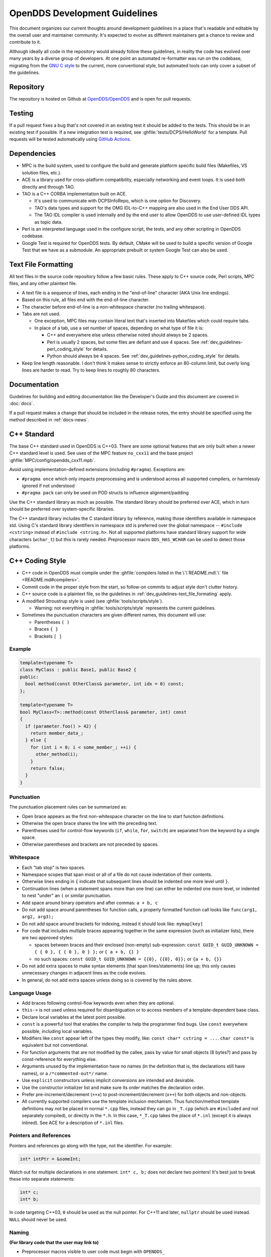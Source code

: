 ##############################
OpenDDS Development Guidelines
##############################

This document organizes our current thoughts around development guidelines in a place that's readable and editable by the overall user and maintainer community.
It's expected to evolve as different maintainers get a chance to review and contribute to it.

Although ideally all code in the repository would already follow these guidelines, in reality the code has evolved over many years by a diverse group of developers.
At one point an automated re-formatter was run on the codebase, migrating from the `GNU C style <https://www.gnu.org/prep/standards/html_node/Writing-C.html>`_ to the current, more conventional style, but automated tools can only cover a subset of the guidelines.

**********
Repository
**********

The repository is hosted on Github at `OpenDDS/OpenDDS <https://github.com/OpenDDS/OpenDDS>`_ and is open for pull requests.

*******
Testing
*******

If a pull request fixes a bug that's not covered in an existing test it should be added to the tests.
This should be in an existing test if possible.
If a new integration test is required, see :ghfile:`tests/DCPS/HelloWorld` for a template.
Pull requests will be tested automatically using `GitHub Actions <https://github.com/OpenDDS/OpenDDS/actions>`__.

.. seealso::

  :doc:`running_tests` for how tests are run in general.

  :doc:`unit_tests` for guidance on the unit tests.

  :doc:`github_actions` for how building and testing is done with GitHub Actions.

************
Dependencies
************

* MPC is the build system, used to configure the build and generate platform specific build files (Makefiles, VS solution files, etc.).
* ACE is a library used for cross-platform compatibility, especially networking and event loops.
  It is used both directly and through TAO.
* TAO is a C++ CORBA implementation built on ACE.

  * It's used to communicate with DCPSInfoRepo, which is one option for Discovery.
  * TAO's data types and support for the OMG IDL-to-C++ mapping are also used in the End User DDS API.
  * The TAO IDL compiler is used internally and by the end user to allow OpenDDS to use user-defined IDL types as topic data.

* Perl is an interpreted language used in the configure script, the tests, and any other scripting in OpenDDS codebase.
* Google Test is required for OpenDDS tests.
  By default, CMake will be used to build a specific version of Google Test that we have as a submodule.
  An appropriate prebuilt or system Google Test can also be used.

.. seealso::

  :ghfile:`docs/dependencies.md` for all dependencies and details on how these are used in OpenDDS.

.. _dev_guidelines-text_file_formating:

********************
Text File Formatting
********************

All text files in the source code repository follow a few basic rules.
These apply to C++ source code, Perl scripts, MPC files, and any other plaintext file.

* A text file is a sequence of lines, each ending in the "end-of-line" character (AKA Unix line endings).
* Based on this rule, all files end with the end-of-line character.
* The character before end-of-line is a non-whitespace character (no trailing whitespace).
* Tabs are not used.

  * One exception, MPC files may contain literal text that's inserted into Makefiles which could require tabs.
  * In place of a tab, use a set number of spaces, depending on what type of file it is:

    * C++ and everywhere else unless otherwise noted should always be 2 spaces.
    * Perl is usually 2 spaces, but some files are defiant and use 4 spaces.
      See :ref:`dev_guidelines-perl_coding_style` for details.
    * Python should always be 4 spaces.
      See :ref:`dev_guidelines-python_coding_style` for details.

* Keep line length reasonable.
  I don't think it makes sense to strictly enforce an 80-column limit, but overly long lines are harder to read.
  Try to keep lines to roughly 80 characters.

*************
Documentation
*************

Guidelines for building and editing documentation like the Developer's Guide and this document are covered in :doc:`docs`.

If a pull request makes a change that should be included in the release notes, the entry should be specified using the method described in :ref:`docs-news`.

.. _dev_guidelines-cxx_standard:

************
C++ Standard
************

The base C++ standard used in OpenDDS is C++03.
There are some optional features that are only built when a newer C++ standard level is used.
See uses of the MPC feature ``no_cxx11`` and the base project :ghfile:`MPC/config/opendds_cxx11.mpb`.

Avoid using implementation-defined extensions (including ``#pragma``). Exceptions are:

* ``#pragma once`` which only impacts preprocessing and is understood across all supported compilers, or harmlessly ignored if not understood
* ``#pragma pack`` can only be used on POD structs to influence alignment/padding

Use the C++ standard library as much as possible.
The standard library should be preferred over ACE, which in turn should be preferred over system-specific libraries.

The C++ standard library includes the C standard library by reference, making those identifiers available in namespace std.
Using C's standard library identifiers in namespace std is preferred over the global namespace -- ``#include <cstring>`` instead of ``#include <string.h>``.
Not all supported platforms have standard library support for wide characters (``wchar_t``) but this is rarely needed.
Preprocessor macro ``DDS_HAS_WCHAR`` can be used to detect those platforms.

****************
C++ Coding Style
****************

* C++ code in OpenDDS must compile under the :ghfile:`compilers listed in the \`\`README.md\`\` file <README.md#compilers>`.
* Commit code in the proper style from the start, so follow-on commits to adjust style don't clutter history.
* C++ source code is a plaintext file, so the guidelines in :ref:`dev_guidelines-text_file_formating` apply.
* A modified Stroustrup style is used (see :ghfile:`tools/scripts/style`).

  * Warning: not everything in :ghfile:`tools/scripts/style` represents the current guidelines.

* Sometimes the punctuation characters are given different names, this document will use:

  * Parentheses ``( )``
  * Braces ``{ }``
  * Brackets ``[ ]``

Example
=======

.. code-block:: C++

   template<typename T>
   class MyClass : public Base1, public Base2 {
   public:
     bool method(const OtherClass& parameter, int idx = 0) const;
   };

   template<typename T>
   bool MyClass<T>::method(const OtherClass& parameter, int) const
   {
     if (parameter.foo() > 42) {
       return member_data_;
     } else {
       for (int i = 0; i < some_member_; ++i) {
         other_method(i);
       }
       return false;
     }
   }

Punctuation
===========

The punctuation placement rules can be summarized as:

* Open brace appears as the first non-whitespace character on the line to start function definitions.
* Otherwise the open brace shares the line with the preceding text.
* Parentheses used for control-flow keywords (``if``, ``while``, ``for``, ``switch``) are separated from the keyword by a single space.
* Otherwise parentheses and brackets are not preceded by spaces.

Whitespace
==========

* Each "tab stop" is two spaces.
* Namespace scopes that span most or all of a file do not cause indentation of their contents.
* Otherwise lines ending in ``{`` indicate that subsequent lines should be indented one more level until ``}``.
* Continuation lines (when a statement spans more than one line) can either be indented one more level, or indented to nest "under" an ``(`` or similar punctuation.
* Add space around binary operators and after commas: ``a + b, c``
* Do not add space around parentheses for function calls, a properly formatted function call looks like ``func(arg1, arg2, arg3);``
* Do not add space around brackets for indexing, instead it should look like: ``mymap[key]``
* For code that includes multiple braces appearing together in the same expression (such as initializer lists), there are two approved styles:

  * spaces between braces and their enclosed (non-empty) sub-expression: ``const GUID_t GUID_UNKNOWN = { { 0 }, { { 0 }, 0 } };`` or ``{ a + b, {} }``
  * no such spaces: ``const GUID_t GUID_UNKNOWN = {{0}, {{0}, 0}};`` or ``{a + b, {}}``

* Do not add extra spaces to make syntax elements (that span lines/statements) line up; this only causes unnecessary changes in adjacent lines as the code evolves.
* In general, do not add extra spaces unless doing so is covered by the rules above.

Language Usage
==============

* Add braces following control-flow keywords even when they are optional.
* ``this->`` is not used unless required for disambiguation or to access members of a template-dependent base class.
* Declare local variables at the latest point possible.
* ``const`` is a powerful tool that enables the compiler to help the programmer find bugs.
  Use ``const`` everywhere possible, including local variables.
* Modifiers like ``const`` appear left of the types they modify, like: ``const char* cstring = ...``.
  ``char const*`` is equivalent but not conventional.
* For function arguments that are not modified by the callee, pass by value for small objects (8 bytes?) and pass by const-reference for everything else.
* Arguments unused by the implementation have no names (in the definition that is, the declarations still have names), or a ``/*commented-out*/`` name.
* Use ``explicit`` constructors unless implicit conversions are intended and desirable.
* Use the constructor initializer list and make sure its order matches the declaration order.
* Prefer pre-increment/decrement (``++x``) to post-increment/decrement (``x++``) for both objects and non-objects.
* All currently supported compilers use the template inclusion mechanism.
  Thus function/method template definitions may not be placed in normal ``*.cpp`` files, instead they can go in ``_T.cpp`` (which are ``#included`` and not separately compiled), or directly in the ``*.h``.
  In this case, ``*_T.cpp`` takes the place of ``*.inl`` (except it is always inlined).
  See ACE for a description of ``*.inl`` files.

Pointers and References
=======================

Pointers and references go along with the type, not the identifier.
For example:

.. code-block:: C++

   int* intPtr = &someInt;

Watch out for multiple declarations in one statement.
``int* c, b;`` does not declare two pointers! It's best just to break these into separate statements:

.. code-block:: C++

   int* c;
   int* b;

In code targeting C++03, ``0`` should be used as the null pointer.
For C++11 and later, ``nullptr`` should be used instead.
``NULL`` should never be used.

Naming
======

**(For library code that the user may link to)**


* Preprocessor macros visible to user code must begin with ``OPENDDS_``
* C++ identifiers are either in top-level namespace ``DDS`` (OMG spec defined) or ``OpenDDS`` (otherwise)
* Within the ``OpenDDS`` namespace there are some nested namespaces:

  * ``DCPS``: anything relating to the implementation of the DCPS portion of the DDS spec
  * ``RTPS``: types directly tied to the RTPS spec
  * ``Federator``: DCPSInfoRepo federation
  * ``FileSystemStorage``: reusable component for persistent storage

* Naming conventions

  * ``ClassesAreCamelCaseWithInitialCapital``
  * ``methodsAreCamelCaseWithInitialLower`` OR ``methods_are_lower_case_with_underscores``
  * ``member_data_use_underscores_and_end_with_an_underscore_``
  * ``ThisIsANamespaceScopedOrStaticClassMemberConstant``

Comments
========

* Add comments only when they will provide MORE information to the reader.
* Describing the code verbatim in comments doesn't add any additional information.
* If you start out implementation with comments describing what the code will do (or pseudocode), review all comments after implementation is done to make sure they are not redundant.
* Do not add a comment before the constructor that says ``// Constructor``.
  We know it's a constructor.
  The same note applies to any redundant comment.

.. _dev_guidelines-documenting_code_for_doxygen:

Documenting Code for Doxygen
============================

This is a simple guide that shows how to use Doxygen in OpenDDS.

.. seealso:: `The Doxygen manual <https://www.doxygen.nl/manual/>`_ for a complete guide to using Doxygen.

Doxygen supports multiple styles of documenting comments but this style should be used in non-trivial situations:

.. code-block:: C++

   /**
    * This sentence is the brief description.
    *
    * Everything else is the details.
    */
   class DoesStuff {
   // ...
   };

For simple things, a single line documenting comment can be made like:

.. code-block:: C++

   /// Number of bugs in the code
   unsigned bug_count = -1; // Woops

The extra ``*`` on the multiline comment and ``/`` on the single line comment are important.
They inform Doxygen that comment is the documentation for the following declaration.

If referring to something that happens to be a namespace or other global object (like DDS, OpenDDS, or RTPS), you should precede it with a ``%``.
If not it will turn into a link to that object.

Preprocessor
============

* If possible, use other language features things like inlining and constants instead of the preprocessor.
* Prefer ``#ifdef`` and ``#ifndef`` to ``#if defined`` and ``#if !defined`` when testing if a single macro is defined.
* Leave parentheses off preprocessor operators.  For example, use ``#if defined X && defined Y`` instead of ``#if defined(X) && defined(Y)``.
* As stated before, preprocessor macros visible to user code must begin with ``OPENDDS_``.
* See section :ref:`dev_guidelines-cxx_standard` above for notes on ``#pragma``.
* Ignoring the header guard if there is one, preprocessor statements should be indented using two spaces starting at the pound symbol, like so:

.. code-block:: C++

   #if defined X && defined Y
   #  if X > Y
   #    define Z 1
   #  else
   #    define Z 0
   #  endif
   #else
   #  define Z -1
   #endif

Includes
--------

Order
^^^^^

As a safeguard against headers being dependant on a particular order, includes should be ordered based on a hierarchy going from local headers to system headers, with spaces between groups of includes.
Generated headers from the same directory should be placed last within these groups.
This order can be generalized as the following:

1. Pre-compiled header if it is required for a ``.cpp`` file by Visual Studio.
2. The corresponding header to the source file (``Foo.h`` if we were in ``Foo.cpp``).
3. Headers from the local project.
4. Headers from external OpenDDS-based libraries.
5. Headers from :ghfile:`dds/DCPS`.
6. ``dds/*C.h`` Headers
7. Headers from external TAO-based libraries.
8. Headers from TAO.
9. Headers from external ACE-based libraries.
10. Headers from ACE.
11. Headers from external non-ACE-based libraries.
12. Headers from system and C++ standard libraries.

There can be exceptions to this list.
For example if a header from ACE or the system library was needed to decide if another header should be included.

Path
^^^^

Headers should only use local includes (``#include "foo/Foo.h"``) if the header is relative to the file.
Otherwise system includes (``#include <foo/Foo.h>``) should be used to make it clear that the header is on the system include path.

In addition to this, includes for a file that will always be relative to the including file should have a relative include path.
For example, a ``dds/DCPS/bar.cpp`` should include ``dds/DCPS/bar.h`` using ``#include "bar.h"``, not ``#include <dds/DCPS/bar.h>`` and especially not ``#include "dds/DCPS/bar.h"``.

Example
^^^^^^^

For a ``Doodad.cpp`` file in :ghfile:`dds/DCPS`, the includes could look like:

.. code-block:: C++

  #include <DCPS/DdsDcps_pch.h>

  #include "Doodad.h"

  #include <ace/config-lite.h>
  #ifndef ACE_CPP11
  #  include "ConditionVariable.h"
  #endif
  #include "ReactorTask.h"
  #include "transport/framework/DataLink.h"

  #include <dds/DdsDcpsCoreC.h>

  #include <tao/Version.h>

  #include <ace/Version.h>

  #include <openssl/opensslv.h>

  #include <unistd.h>
  #include <stdlib.h>

Initialization
==============

Note that OpenDDS applications require ACE to be initialized to work correctly. For many OpenDDS applications, ``ACE::init()`` and ``ACE::fini()`` will be called
automatically, either by interaction with the ACE or TAO libraries, or due to ACE's redefinition of executable entry points (e.g. ``main``) which wrap normal execution
with calls to those functions. However, be advised that on some platforms, the helper macros to catch entry points may change names to suit compiler options. For example,
for Visual C++ builds on Windows with wide-character support enabled, the helper macro changes from ``main`` to ``wmain``. Applications either need to handle these differences
in order to correctly ensure initialization or they need to use an entrypoint helper macro such as ``ACE_TMAIN`` which isn't vulnerable to this issue.

Time
====

Measurements of time can be broken down into two basic classes: A specific point in time (Ex: 00:00 January 1, 1970) and a length or duration of time without context (Ex: 134 Seconds).
In addition, a computer can change its clock while a program is running, which could mess up any time lapses being measured.
To solve this problem, operating systems provide what's called a monotonic clock that runs independently of the normal system clock.

ACE can provide monotonic clock time and has a class for handling time measurements, ``ACE_Time_Value``, but it doesn't differentiate between specific points in time and durations of time.
It can differentiate between the system clock and the monotonic clock, but it does so poorly.
OpenDDS provides three classes that wrap ``ACE_Time_Value`` to fill these roles: ``TimeDuration``, ``MonotonicTimePoint``, and ``SystemTimePoint``.
All three can be included using :ghfile:`dds/DCPS/TimeTypes.h`.
Using ``ACE_Time_Value`` is discouraged unless directly dealing with ACE code which requires it and using ``ACE_OS::gettimeofday()`` or ``ACE_Time_Value().now()`` in C++ code in :ghfile:`dds/DCPS` treated as an error by the ``lint.pl`` linter script.

``MonotonicTimePoint`` should be used when tracking time elapsed internally and when dealing with ``ACE_Time_Value``\s being given by the ``ACE_Reactor`` in OpenDDS.
``ACE_Condition``\s, like all ACE code, will default to using system time.
Therefore the ``Condition`` class wraps it and makes it so it always uses monotonic time like it should.
Like ``ACE_OS::gettimeofday()``, referencing ``ACE_Condition`` in :ghfile:`dds/DCPS` will be treated as an error by ``lint.pl``.

More information on using monotonic time with ACE can be found `here <http://www.dre.vanderbilt.edu/~schmidt/DOC_ROOT/ACE/docs/ACE-monotonic-timer.html>`_.

``SystemTimePoint`` should be used when dealing with the DDS API and timestamps on incoming and outgoing messages.

Logging
=======

ACE Logging
-----------

Logging is done via ACE's logging macro functions, ``ACE_DEBUG`` and ``ACE_ERROR``, defined in ``ace/Log_Msg.h``.
The logging macros arguments to both are:

- A ``ACE_Log_Priority`` value

  - This is an enum defined in ``ace/Log_Priority.h`` to say what the priority or severity of the message is.

- The format string

  - This is similar to the format string for the standard ``printf``, where it substitutes sequences starting with ``%``, but the format of theses sequences is different.
    For example ``char*`` values are substituted using ``%C`` instead of ``%s``.
    See the documenting comment for ``ACE_Log_Msg::log`` in ``ace/Log_Msg.h`` for what the format of the string is.

- The variable number of arguments

  - Like ``printf`` the variable arguments can't be whole objects, like a ``std::string`` value.
    In the case of ``std::string``, the format and arguments would look like: ``"%C", a_string.c_str()``.

Note that all the ``ACE_DEBUG`` and ``ACE_ERROR`` arguments must be surrounded by two sets of parentheses.

.. code-block:: C++

  ACE_DEBUG((LM_DEBUG, "Hello, %C!\n", "world"));

ACE logs to ``stderr`` by default on conventional platforms, but can log to other places.

Usage in OpenDDS
----------------

Logging Conditions and Priority
^^^^^^^^^^^^^^^^^^^^^^^^^^^^^^^

In OpenDDS ``ACE_DEBUG`` and ``ACE_ERROR`` are used directly most of the time, but sometimes they are used indirectly, like with the transport framework's ``VDBG`` and ``VDBG_LVL``.
They also should be conditional on one of the logging control systems in OpenDDS.

.. seealso:: See :ref:`run_time_configuration--logging` for the user perspective.

The logging conditions are as follows:

+--------------------------------+---------------+----------------+------------------------------------+
| Message Kind                   | Macro         | Priority       | Condition                          |
+================================+===============+================+====================================+
| Unrecoverable error            | ``ACE_ERROR`` | ``LM_ERROR``   | ``log_level >= LogLevel::Error``   |
+--------------------------------+---------------+----------------+------------------------------------+
| Unreportable recoverable error | ``ACE_ERROR`` | ``LM_WARNING`` | ``log_level >= LogLevel::Warning`` |
+--------------------------------+---------------+----------------+------------------------------------+
| Reportable recoverable error   | ``ACE_ERROR`` | ``LM_NOTICE``  | ``log_level >= LogLevel::Notice``  |
+--------------------------------+---------------+----------------+------------------------------------+
| Informational message          | ``ACE_DEBUG`` | ``LM_INFO``    | ``log_level >= LogLevel::Info``    |
+--------------------------------+---------------+----------------+------------------------------------+
| Debug message                  | ``ACE_DEBUG`` | ``LM_DEBUG``   | Based on ``DCPS_debug_level`` or   |
|                                |               |                | one of the other debug systems     |
|                                |               |                | :ref:`listed below <dbg-lvl-sys>`  |
|                                |               |                | [#lldbg]_                          |
+--------------------------------+---------------+----------------+------------------------------------+

An `unrecoverable error` indicates that OpenDDS is in a state where it cannot function as intended.
This may be the result of a defect, misconfiguration, or interference.

A `recoverable error` indicates that OpenDDS could not perform a desired action but remains in a state where it can function as intended.

A `reportable error` indicates that OpenDDS can report the error via the API through something like an exception or return value.

An `informational message` gives high level information mostly at startup, like the version of OpenDDS being used.

A `debug message` gives lower level information, such as if a message is being sent.
These are directly controlled by one of a few debug logging control systems.

.. _dbg-lvl-sys:

- ``DCPS_debug_level`` should be used for all debug logging that doesn't fall under the other systems.
  It is an unsigned integer value which ranges from 0 to 10.
  See :ghfile:`dds/DCPS/debug.h` for details.

- ``Transport_debug_level`` should be used in the transport layer.
  It is an unsigned integer value which ranges from 0 to 6.
  See :ghfile:`dds/DCPS/transport/framework/TransportDebug.h` for details.

- ``security_debug`` should be used for logging in related to DDS Security.
  It is an object with ``bool`` members that make up categories of logging messages that allow fine control.
  See :ghfile:`dds/DCPS/debug.h` for details.

For number-based conditions like ``DCPS_debug_level`` and ``Transport_debug_level``, the number used should be the log level the message starts to become active at.
For example for ``DCPS_debug_level >= 6`` should be used instead of ``DCPS_debug_level > 5``.

.. [#lldbg] Debug messages don't rely on both `LogLevel::Debug` and a debug control system.
  The reason is that it results in a simpler check and the log level already loosely controls all the debug control systems.
  See the ``LogLevel::set`` function in :ghfile:`dds/DCPS/debug.cpp` for exactly what it does.

Message Content
^^^^^^^^^^^^^^^

- Log messages should take the form::

    (%P|%t) [ERROR:|WARNING:|NOTICE:|INFO:] FUNCTION_NAME: MESSAGE\n

  - Use ``ERROR:``, ``WARNING:``, ``NOTICE:``, and ``INFO:`` if using the corresponding log priorities.
  - ``CLASS_NAME::METHOD_NAME`` should be used instead of just the function name if it's part of a class.
    It's at the developer's discretion to come up with a meaningful name for members of overload sets, templates, and other more complex cases.
  - ``security_debug`` and ``transport_debug`` log messages should indicate the category name, for example:

    .. code-block:: C++

      if (security_debug.access_error) {
        ACE_ERROR((LM_ERROR, "(%P|%t) ERROR: {access_error} example_function: Hello, World!\n"));
      }

- Format strings should not be wrapped in ``ACE_TEXT``.
  We shouldn't go out of our way to replace it in existing logging points, but it should be avoided it in new ones.

  - ``ACE_TEXT``'s purpose is to wrap strings and characters in ``L`` on builds where ``uses_wchar=1``, so they become the wide versions.
  - While not doing it might result in a performance hit for character encoding conversion at runtime, the builds where this happens are rare, so it's outweighed by the added visual noise to the code and the possibility of bugs introduced by improper use of ``ACE_TEXT``.

- Avoid new usage of ``ACE_ERROR_RETURN`` in order to not hide the return statement within a macro.

Examples
^^^^^^^^

.. code-block:: C++

  if (log_level >= LogLevel::Error) {
    ACE_ERROR((LM_ERROR, "(%P|%t) ERROR: example_function: Hello, World!\n"));
  }

  if (log_level >= LogLevel::Warning) {
    ACE_ERROR((LM_WARNING, "(%P|%t) WARNING: example_function: Hello, World!\n"));
  }

  if (log_level >= LogLevel::Notice) {
    ACE_ERROR((LM_NOTICE, "(%P|%t) NOTICE: example_function: Hello, World!\n"));
  }

  if (log_level >= LogLevel::Info) {
    ACE_DEBUG((LM_INFO, "(%P|%t) INFO: example_function: Hello, World!\n"));
  }

  if (DCPS_debug_level >= 1) {
    ACE_DEBUG((LM_DEBUG, "(%P|%t) example_function: Hello, World!\n"));
  }

.. _dev_guidelines-perl_coding_style:

*****************
Perl Coding Style
*****************

`The Perl style guide <https://perldoc.perl.org/perlstyle>`_ should be generally followed, as long as it doesn't conflict with :ref:`dev_guidelines-text_file_formating`.
Some additional nodes and exceptions:

- New files should use 2 space indents, while existing 4 space indent files should stay that way for the most part.

- The style of ``if``/``elsif``/``else`` should be this:

  .. code-block:: perl

    if (x) {
    }
    elsif (y) {
    {
    else {
    }

  This is most likely what the Perl style guide refers to when it says "Uncuddled elses".

- Prefer calling functions with parentheses around the arguments where possible.

- The Perl style guide says to add spaces to line things up across multiple lines, but do not do this.
  The reason is the same as in C++ and that is that it reduces the flexibility of the code.

- Put the following at the start of a Perl file as soon as possible:

  .. code-block:: perl

    use strict;
    use warnings;

  They should go before the imports, so that they can help reveal as many problems as possible.

.. _dev_guidelines-python_coding_style:

*******************
Python Coding Style
*******************

In the world of Python usage of some form of :pep:`8` is basically universal.
It should be generally followed, including indents being 4 spaces, as long as it doesn't conflict with :ref:`dev_guidelines-text_file_formating`.

******************
CMake Coding Style
******************

`The vcpkg CMake style guide <https://learn.microsoft.com/en-us/vcpkg/contributing/cmake-guidelines>`_ should be generally followed, as long as it doesn't conflict with :ref:`dev_guidelines-text_file_formating`.
Some additional nodes and exceptions:

- vcpkg-specific things can be ignored.
- Whitespace:

  - Indents are 2 spaces.
  - There should not be spaces before parentheses in flow control and function declarations and calls.
    For example use ``if(value)``, not ``if (value)``.

- Naming:

  - Global variables and properties should be the only names in all caps.
  - Prefix public global variables with ``OPENDDS_``.
  - Prefix private global variables with ``_OPENDDS_``.
  - Prefix public functions and macros with ``opendds_``.
  - Prefix private functions and macros with ``_opendds_``.

- Prefer defining or clearing a variable before use instead of assuming that it will always be undefined.
- Don't create new macros if a function will also work.
  Functions can use ``set(name value PARENT_SCOPRE)`` to set a value in the caller's scope.
  Helper macros inside of functions are okay.
